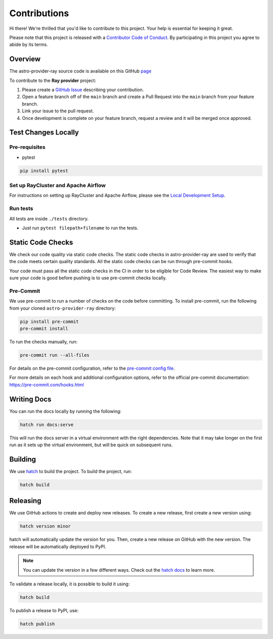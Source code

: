 Contributions
=============

Hi there! We're thrilled that you'd like to contribute to this project. Your help is essential for keeping it great.

Please note that this project is released with a `Contributor Code of Conduct <https://github.com/astronomer/astro-provider-ray/tree/main/docs/CODE_OF_CONDUCT.rst>`_.
By participating in this project you agree to abide by its terms.

Overview
--------

The astro-provider-ray source code is available on this GitHub `page <https://github.com/astronomer/astro-provider-ray>`_

To contribute to the **Ray provider** project:

#. Please create a `GitHub Issue <https://github.com/astronomer/astro-provider-ray/issues>`_ describing your contribution.
#. Open a feature branch off of the ``main`` branch and create a Pull Request into the ``main`` branch from your feature branch.
#. Link your issue to the pull request.
#. Once development is complete on your feature branch, request a review and it will be merged once approved.

Test Changes Locally
--------------------

Pre-requisites
~~~~~~~~~~~~~~

* pytest

.. code-block:: bash

    pip install pytest


Set up RayCluster and  Apache Airflow
~~~~~~~~~~~~~~~~~~~~~~~~~~~~~~~~~~~~~

For instructions on setting up RayCluster and Apache Airflow, please see the `Local Development Setup <https://github.com/astronomer/astro-provider-ray/blob/main/docs/getting_started/local_development_setup.rst>`_.

Run tests
~~~~~~~~~

All tests are inside ``./tests`` directory.

- Just run ``pytest filepath+filename`` to run the tests.

Static Code Checks
------------------

We check our code quality via static code checks. The static code checks in astro-provider-ray are used to verify
that the code meets certain quality standards. All the static code checks can be run through pre-commit hooks.

Your code must pass all the static code checks in the CI in order to be eligible for Code Review.
The easiest way to make sure your code is good before pushing is to use pre-commit checks locally.

Pre-Commit
~~~~~~~~~~

We use pre-commit to run a number of checks on the code before committing. To install pre-commit, run the following from
your cloned ``astro-provider-ray`` directory:

.. code-block:: bash

    pip install pre-commit
    pre-commit install

To run the checks manually, run:

.. code-block:: bash

    pre-commit run --all-files

For details on the pre-commit configuration, refer to the `pre-commit config file <https://github.com/astronomer/astro-provider-ray/blob/main/.pre-commit-config.yaml>`_.

For more details on each hook and additional configuration options, refer to the official pre-commit documentation: https://pre-commit.com/hooks.html

Writing Docs
------------

You can run the docs locally by running the following:

.. code-block:: bash

    hatch run docs:serve


This will run the docs server in a virtual environment with the right dependencies. Note that it may take longer on the first run as it sets up the virtual environment, but will be quick on subsequent runs.

Building
--------

We use `hatch <https://hatch.pypa.io/latest/>`_ to build the project. To build the project, run:

.. code-block:: bash

    hatch build

Releasing
---------

We use GitHub actions to create and deploy new releases. To create a new release, first create a new version using:

.. code-block:: bash

    hatch version minor

hatch will automatically update the version for you. Then, create a new release on GitHub with the new version. The release will be automatically deployed to PyPI.

.. note::
    You can update the version in a few different ways. Check out the `hatch docs <https://hatch.pypa.io/latest/version/#updating>`_ to learn more.

To validate a release locally, it is possible to build it using:

.. code-block:: bash

    hatch build

To publish a release to PyPI, use:

.. code-block:: bash

    hatch publish
